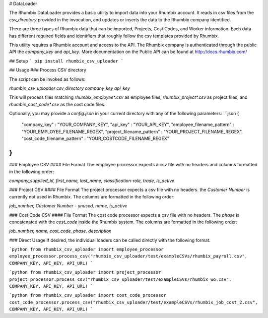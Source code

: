 # DataLoader

The Rhumbix DataLoader provides a basic utility to import data into your Rhumbix account.  It reads in csv files from the `csv_directory` provided in the invocation, and updates or inserts the data to the Rhumbix company identified.

There are three types of Rhumbix data that can be imported, Projects, Cost Codes, and Worker information. Each data has different required fields and identifiers that roughly follow the csv templates provided by Rhumbix.

This utility requires a Rhumbix account and access to the API. The Rhumbix company is authenticated through the public API the `company_key` and `api_key`. More documentation on the Public API can be found at http://docs.rhumbix.com/

## Setup
```
pip install rhumbix_csv_uploader
```

## Usage
### Process CSV directory

The script can be invoked as follows:

`rhumbix_csv_uploader csv_directory company_key api_key`

This will process files matching `rhumbix_employee*.csv` as employee files, `rhumbix_project*.csv` as project files, and `rhumbix_cost_code*.csv` as the cost code files.

Optionally, you may provide a `config.json` in your current directory with any of the following parameters:
```json
{
  "company_key" : "YOUR_COMPANY_KEY",
  "api_key" : "YOUR_API_KEY",
  "employee_filename_pattern" : "YOUR_EMPLOYEE_FILENAME_REGEX",
  "project_filename_pattern" : "YOUR_PROJECT_FILENAME_REGEX",
  "cost_code_filename_pattern" : "YOUR_COSTCODE_FILENAME_REGEX"
}
```

### Employee CSV
#### File Format
The employee processor expects a csv file with no headers and columns formatted in the following order:

`company_supplied_id, first_name, last_name, classification-role, trade, is_active`

### Project CSV
#### File Format
The project processor expects a csv file with no headers. the `Customer Number` is currently not used in Rhumbix. The columns are formatted in the following order:

`job_number, Customer Number - unused, name, is_active`

### Cost Code CSV
#### File Format
The cost code processor expects a csv file with no headers. The `phase` is concatenated with the `cost_code` inside the Rhumbix system.  The columns are formatted in the following order:

`job_number, name, cost_code, phase, description`

### Direct Usage
If desired, the individual loaders can be called directly with the following format.

```python
from rhumbix_csv_uploader import employee_processor
employee_processor.process_csv("rhumbix_csv_uploader/test/exampleCSVs/rhumbix_payroll.csv", COMPANY_KEY, API_KEY, API_URL)
```

```python
from rhumbix_csv_uploader import project_processor
project_processor.process_csv("rhumbix_csv_uploader/test/exampleCSVs/rhumbix_wo.csv", COMPANY_KEY, API_KEY, API_URL)
```

```python
from rhumbix_csv_uploader import cost_code_processor
cost_code_processor.process_csv("rhumbix_csv_uploader/test/exampleCSVs/rhumbix_job_cost_2.csv", COMPANY_KEY, API_KEY, API_URL)
```



